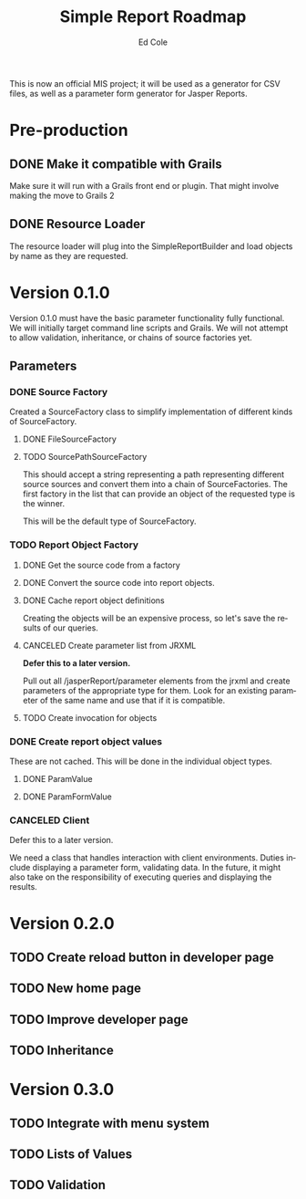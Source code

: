 #+TITLE: Simple Report Roadmap
#+AUTHOR: Ed Cole
#+EMAIL: coleew01@JITECPC21
#+STARTUP: content
#+OPTIONS: ':nil *:t -:t ::t <:t H:3 \n:nil ^:{} arch:headline
#+OPTIONS: author:t c:nil creator:comment d:(not "LOGBOOK") date:t
#+OPTIONS: e:t email:nil f:t inline:t num:nil p:nil pri:nil stat:t
#+OPTIONS: tags:t tasks:t tex:t timestamp:t toc:t todo:t |:t
#+CREATOR: Emacs 24.2.1 (Org mode 8.2.6)
#+DESCRIPTION:
#+EXCLUDE_TAGS: noexport
#+KEYWORDS:
#+LANGUAGE: en
#+SELECT_TAGS: export
#+OPTIONS: html-link-use-abs-url:nil html-postamble:nil
#+OPTIONS: html-preamble:nil html-scripts:t html-style:t
#+OPTIONS: html5-fancy:nil tex:t
#+CREATOR: <a href="http://www.gnu.org/software/emacs/">Emacs</a> 24.2.1 (<a href="http://orgmode.org">Org</a> mode 8.2.6)
#+HTML_CONTAINER: div
#+HTML_DOCTYPE: xhtml-strict
#+HTML_HEAD:
#+HTML_HEAD_EXTRA:
#+HTML_LINK_HOME:
#+HTML_LINK_UP:
#+HTML_MATHJAX:
#+INFOJS_OPT:
#+LATEX_HEADER:

This is now an official MIS project; it will be used as a generator for CSV files, as well as a parameter form generator for Jasper Reports.

* Pre-production
** DONE Make it compatible with Grails
   :LOGBOOK:
   - State "DONE"       from "TODO"       [2014-12-17 Wed 16:03]
   :END:
Make sure it will run with a Grails front end or plugin.  That might involve making the move to Grails 2
** DONE Resource Loader
   :LOGBOOK:
   - State "DONE"       from "TODO"       [2014-12-17 Wed 16:04]
   :END:
The resource loader will plug into the SimpleReportBuilder and load objects by name as they are requested.
* Version 0.1.0
  Version 0.1.0 must have the basic parameter functionality fully functional.  We will initially target command line scripts and Grails.
We will not attempt to allow validation, inheritance, or chains of source factories yet.
** Parameters
*** DONE Source Factory
Created a SourceFactory class to simplify implementation of different kinds of SourceFactory.
**** DONE FileSourceFactory
**** TODO SourcePathSourceFactory
This should accept a string representing a path representing different source sources and convert them into a chain of SourceFactories.  The first factory in the list that can provide an object of the requested type is the winner.  

This will be the default type of SourceFactory.
*** TODO Report Object Factory
**** DONE Get the source code from a factory
**** DONE Convert the source code into report objects.
**** DONE Cache report object definitions
Creating the objects will be an expensive process, so let's save the results of our queries.
**** CANCELED Create parameter list from JRXML
*Defer this to a later version.*

Pull out all /jasperReport/parameter elements from the jrxml and create parameters of the appropriate type for them.  Look for an existing parameter of the same name and use that if it is compatible.
**** TODO Create invocation for objects
*** DONE Create report object values
These are not cached.  This will be done in the individual object types.
**** DONE ParamValue
**** DONE ParamFormValue
     :LOGBOOK:
     - State "DONE"       from "TODO"       [2014-11-06 Thu 10:12]
     :END:
*** CANCELED Client
Defer this to a later version.

We need a class that handles interaction with client environments.  Duties include displaying a parameter form, validating data.  In the future, it might also take on the responsibility of executing queries and displaying the results.
* Version 0.2.0
** TODO Create reload button in developer page
** TODO New home page
** TODO Improve developer page
** TODO Inheritance
* Version 0.3.0
** TODO Integrate with menu system
** TODO Lists of Values
** TODO Validation
